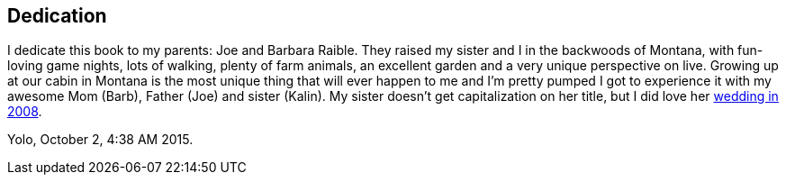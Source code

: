 Dedication
----------

I dedicate this book to my parents: Joe and Barbara Raible. They raised my sister and I in the backwoods of Montana, with fun-loving game nights, lots of walking, plenty of farm animals, an excellent garden and a very unique perspective on live. Growing up at our cabin in Montana is the most unique thing that will ever happen to me and I'm pretty pumped I got to experience it with my awesome Mom (Barb), Father (Joe) and sister (Kalin). My sister doesn't get capitalization on her title, but I did love her http://raibledesigns.com/rd/entry/my_sister_s_fabulous_wedding[wedding in 2008].

Yolo, October 2, 4:38 AM 2015.

